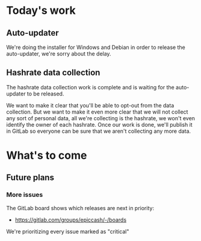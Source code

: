 * Today's work

** Auto-updater

   We're doing the installer for Windows and Debian in order to
   release the auto-updater, we're sorry about the delay.

** Hashrate data collection

   The hashrate data collection work is complete and is waiting for
   the auto-updater to be released.

   We want to make it clear that you'll be able to opt-out from the
   data collection. But we want to make it even more clear that we
   will not collect any sort of personal data, all we're collecting is
   the hashrate, we won't even identify the owner of each hashrate.
   Once our work is done, we'll publish it in GitLab so everyone can
   be sure that we aren't collecting any more data.

* What's to come

** Future plans

*** More issues

    The GitLab board shows which releases are next in priority:

    - https://gitlab.com/groups/epiccash/-/boards

    We're prioritizing every issue marked as "critical"

    # Local Variables:
    # ispell-local-dictionary: "en"
    # End:
